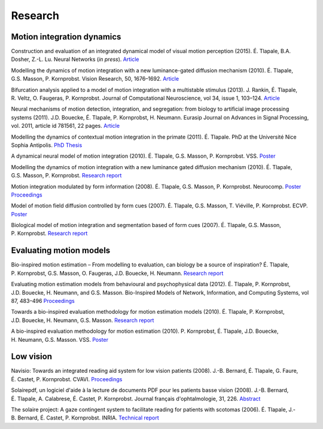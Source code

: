 Research
========

Motion integration dynamics
---------------------------

Construction and evaluation of an integrated dynamical model of visual motion perception (2015).
É. Tlapale, B.A. Dosher, Z.-L. Lu.
Neural Networks (*in press*).
`Article <http://www.sciencedirect.com/science/article/pii/S0893608015000672>`__

Modelling the dynamics of motion integration with a new
luminance-gated diffusion mechanism (2010).
É. Tlapale, G.S. Masson, P. Kornprobst.
Vision Research, 50, 1676–1692.
`Article <http://dx.doi.org/10.1016/j.visres.2010.05.022>`__

Bifurcation analysis applied to a model of motion integration with a
multistable stimulus (2013).
J. Rankin, É. Tlapale, R. Veltz, O. Faugeras, P. Kornprobst.
Journal of Computational Neuroscience, vol 34, issue 1, 103–124.
`Article <http://link.springer.com/article/10.1007/s10827-012-0409-5>`__

Neural mechanisms of motion detection, integration, and segregation:
from biology to artificial image processing systems (2011).
J.D. Bouecke, É. Tlapale, P. Kornprobst, H. Neumann.
Eurasip Journal on Advances in Signal Processing, vol. 2011,
article id 781561, 22 pages.
`Article <http://asp.eurasipjournals.com/content/2011/1/781561>`__

Modelling the dynamics of contextual motion integration in the primate
(2011).
É. Tlapale. PhD at the Université Nice Sophia Antipolis.
`PhD Thesis </data/publications/thesis.pdf>`__

A dynamical neural model of motion integration (2010).
É. Tlapale, G.S. Masson, P. Kornprobst. VSS.
`Poster </data/posters/2010-vss-model.pdf>`__

Modelling the dynamics of motion integration with a new luminance
gated diffusion mechanism (2010).
É. Tlapale, G.S. Masson, P. Kornprobst.
`Research report <http://hal.inria.fr/inria-00360277>`__

Motion integration modulated by form information (2008).
É. Tlapale, G.S. Masson, P. Kornprobst. Neurocomp.
`Poster </data/posters/2008-neurocomp-poster.pdf>`__
`Proceedings </data/publications/2008-neurocomp-tlapale.pdf>`__

Model of motion field diffusion controlled by form cues (2007).
É. Tlapale, G.S. Masson, T. Viéville, P. Kornprobst. ECVP.
`Poster </data/posters/2007-ecvp-tlapale.pdf>`__

Biological model of motion integration and segmentation based of form cues
(2007).
É. Tlapale, G.S. Masson, P. Kornprobst.
`Research report <http://hal.inria.fr/inria-00172412>`__


Evaluating motion models
------------------------

Bio-inspired motion estimation – From modelling to evaluation, can
biology be a source of inspiration?
É. Tlapale, P. Kornprobst, G.S. Masson, O. Faugeras, J.D. Bouecke,
H. Neumann.
`Research report <http://hal.archives-ouvertes.fr/inria-00532894/>`__
	
Evaluating motion estimation models from behavioural and
psychophysical data (2012).
É. Tlapale, P. Kornprobst, J.D. Bouecke, H. Neumann, and G.S. Masson.
Bio-Inspired Models of Network, Information, and Computing Systems,
vol 87, 483–496
`Proceedings <http://link.springer.com/chapter/10.1007/978-3-642-32615-8_46>`__
	
Towards a bio-inspired evaluation methodology for motion estimation
models (2010).
É. Tlapale, P. Kornprobst, J.D. Bouecke, H. Neumann, G.S. Masson.
`Research report <http://hal.inria.fr/inria-00492001>`__
	
A bio-inspired evaluation methodology for motion estimation (2010).
P. Kornprobst, É. Tlapale, J.D. Bouecke, H. Neumann, G.S. Masson. VSS.
`Poster </data/posters/2010-vss-bench.pdf>`__


Low vision
----------

Navisio: Towards an integrated reading aid system for low vision
patients (2008).
J.-B. Bernard, É. Tlapale, G. Faure, É. Castet, P. Kornprobst.
CVAVI.
`Proceedings </data/publications/2008-cvavi-navisio.pdf>`__

Solairepdf, un logiciel d'aide à la lecture de documents PDF pour les
patients basse vision (2008).
J.-B. Bernard, É. Tlapale, A. Calabrese, É. Castet, P. Kornprobst.
Journal français d'ophtalmologie, 31, 226.
`Abstract <http://www.sciencedirect.com/science/article/B8H22-4SHVKMN-Y5/2/0892ab202056f254800788236410e46f>`__

The solaire project: A gaze contingent system to facilitate reading
for patients with scotomas (2006).
É. Tlapale, J.-B. Bernard, É. Castet, P. Kornprobst. INRIA.
`Technical report <http://hal.inria.fr/inria-00102542/>`__
